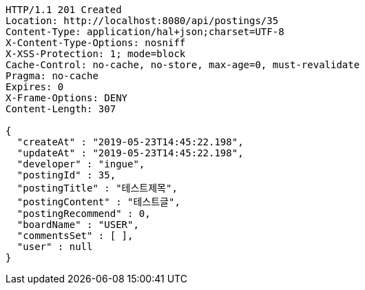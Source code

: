 [source,http,options="nowrap"]
----
HTTP/1.1 201 Created
Location: http://localhost:8080/api/postings/35
Content-Type: application/hal+json;charset=UTF-8
X-Content-Type-Options: nosniff
X-XSS-Protection: 1; mode=block
Cache-Control: no-cache, no-store, max-age=0, must-revalidate
Pragma: no-cache
Expires: 0
X-Frame-Options: DENY
Content-Length: 307

{
  "createAt" : "2019-05-23T14:45:22.198",
  "updateAt" : "2019-05-23T14:45:22.198",
  "developer" : "ingue",
  "postingId" : 35,
  "postingTitle" : "테스트제목",
  "postingContent" : "테스트글",
  "postingRecommend" : 0,
  "boardName" : "USER",
  "commentsSet" : [ ],
  "user" : null
}
----